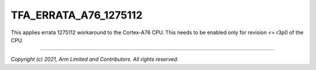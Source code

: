TFA_ERRATA_A76_1275112
======================

.. default-domain:: cmake

.. variable:: TFA_ERRATA_A76_1275112

This applies errata 1275112 workaround to the Cortex-A76 CPU. This needs to
be enabled only for revision <= r3p0 of the CPU.

--------------

*Copyright (c) 2021, Arm Limited and Contributors. All rights reserved.*
